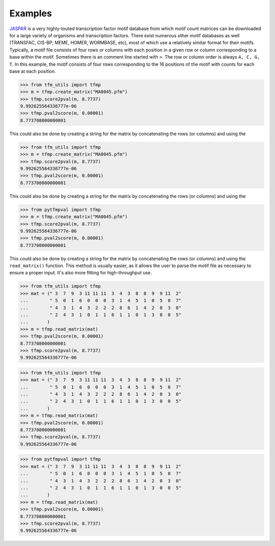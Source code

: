 Examples
==========


`JASPAR <http://jaspar.genereg.net>`_ is a very highly-touted transcription factor motif database from which motif count matrices can be downloaded for a large variety of organisms and transcription factors. There exist numerous other motif databases as well (TRANSFAC, CIS-BP, MEME, HOMER, WORMBASE, etc), most of which use a relatively similar format for their motifs. Typically, a motif file consists of four rows or columns with each position in a given row or column corresponding to a base within the motif. Sometimes there is an comment line started with ``>``. The row or column order is always ``A, C, G, T``. In this example, the motif consists of four rows corresponding to the 16 positions of the motif with counts for each base at each position.

>>> from tfm_utils import tfmp
>>> m = tfmp.create_matrix("MA0045.pfm")
>>> tfmp.score2pval(m, 8.7737)
9.992625564336777e-06
>>> tfmp.pval2score(m, 0.00001)
8.773708000000001

This could also be done by creating a string for the matrix by concatenating the rows (or columns) and using the

>>> from tfm_utils import tfmp
>>> m = tfmp.create_matrix("MA0045.pfm")
>>> tfmp.score2pval(m, 8.7737)
9.992625564336777e-06
>>> tfmp.pval2score(m, 0.00001)
8.773708000000001

This could also be done by creating a string for the matrix by concatenating the rows (or columns) and using the

>>> from pytfmpval import tfmp
>>> m = tfmp.create_matrix("MA0045.pfm")
>>> tfmp.score2pval(m, 8.7737)
9.992625564336777e-06
>>> tfmp.pval2score(m, 0.00001)
8.773708000000001

This could also be done by creating a string for the matrix by concatenating the rows (or columns) and using the ``read_matrix()`` function. This method is usually easier, as it allows the user to parse the motif file as necessary to ensure a proper input. It's also more fitting for high-throughput use.

>>> from tfm_utils import tfmp
>>> mat = (" 3  7  9  3 11 11 11  3  4  3  8  8  9  9 11  2"
...        " 5  0  1  6  0  0  0  3  1  4  5  1  0  5  0  7"
...	   " 4  3  1  4  3  2  2  2  8  6  1  4  2  0  3  0"
...	   " 2  4  3  1  0  1  1  6  1  1  0  1  3  0  0  5"
...	  )
>>> m = tfmp.read_matrix(mat)
>>> tfmp.pval2score(m, 0.00001)
8.773708000000001
>>> tfmp.score2pval(m, 8.7737)
9.992625564336777e-06

>>> from tfm_utils import tfmp
>>> mat = (" 3  7  9  3 11 11 11  3  4  3  8  8  9  9 11  2"
...        " 5  0  1  6  0  0  0  3  1  4  5  1  0  5  0  7"
...	   " 4  3  1  4  3  2  2  2  8  6  1  4  2  0  3  0"
...	   " 2  4  3  1  0  1  1  6  1  1  0  1  3  0  0  5"
...	  )
>>> m = tfmp.read_matrix(mat)
>>> tfmp.pval2score(m, 0.00001)
8.773708000000001
>>> tfmp.score2pval(m, 8.7737)
9.992625564336777e-06

>>> from pytfmpval import tfmp
>>> mat = (" 3  7  9  3 11 11 11  3  4  3  8  8  9  9 11  2"
...        " 5  0  1  6  0  0  0  3  1  4  5  1  0  5  0  7"
...	   " 4  3  1  4  3  2  2  2  8  6  1  4  2  0  3  0"
...	   " 2  4  3  1  0  1  1  6  1  1  0  1  3  0  0  5"
...	  )
>>> m = tfmp.read_matrix(mat)
>>> tfmp.pval2score(m, 0.00001)
8.773708000000001
>>> tfmp.score2pval(m, 8.7737)
9.992625564336777e-06
